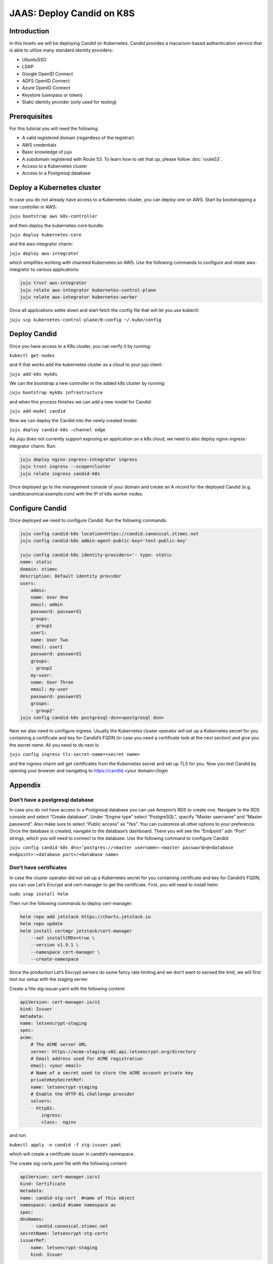 JAAS: Deploy Candid on K8S
==========================

Introduction
------------

In this howto we will be deploying Candid on Kubernetes.  Candid provides a macaroon-based authentication service that is able to utilize many standard identity providers:

- UbuntuSSO
- LDAP
- Google OpenID Connect
- ADFS OpenID Connect
- Azure OpenID Connect 
- Keystore (userpass or token)
- Static identity provider (only used for testing)
  
Prerequisites
-------------


For this tutorial you will need the following:

- A valid registered domain (regardless of the registrar)
- AWS credentials
- Basic knowledge of juju
- A subdomain registered with Route 53. To learn how to set that up, please follow :doc:`route53`.
- Access to a Kubernetes cluster
- Access to a Postgresql database

Deploy a Kubernetes cluster
---------------------------

In case you do not already have access to a Kubernetes cluster, you can deploy one on AWS. Start by bootstrapping a new controller in AWS:

``juju bootstrap aws k8s-controller``

and then deploy the kubernetes-core bundle:

``juju deploy kubernetes-core``

and the aws-integrator charm:

``juju deploy aws-integrator``

which simplifies working with charmed Kubernetes on AWS.
Use the following commands to configure and relate aws-integrator to various applications:

.. code:: console

    juju trust aws-integrator
    juju relate aws-integrator kubernetes-control-plane
    juju relate aws-integrator kubernetes-worker

Once all applications settle down and start fetch the config file that will let you use kubectl:

``juju scp kubernetes-control-plane/0:config ~/.kube/config``

Deploy Candid
-------------

Once you have access to a K8s cluster, you can verify it by running:

``kubectl get nodes``

and if that works add the kubernetes cluster as a cloud to your juju client:

``juju add-k8s myk8s``

We can the bootstrap a new controller in the added k8s cluster by running:

``juju bootstrap myk8s infrastructure``

and when this process finishes we can add a new model for Candid:

``juju add-model candid``

Now we can deploy the Candid into the newly created model:

``juju deploy candid-k8s –channel edge``

As Juju does not currently support exposing an application on a k8s cloud, we need to also deploy nginx-ingress-integrator charm. Run:

.. code:: console
    
    juju deploy nginx-ingress-integrator ingress
    juju trust ingress --scope=cluster
    juju relate ingress candid-k8s

Once deployed go to the management console of your domain and create an A record for the deployed Candid (e.g. candidcanonical.example.com) with the IP of k8s worker nodes. 

Configure Candid
----------------

Once deployed we need to configure Candid. Run the following commands:

.. code:: console

    juju config candid-k8s location=https://candid.canonical.stimec.net
    juju config candid-k8s admin-agent-public-key='test-public-key'

    juju config candid-k8s identity-providers='- type: static                                 
    name: static
    domain: stimec
    description: Default identity provider
    users:
        admin:
        name: User One
        email: admin
        password: password1
        groups:
        - group1
        user1:
        name: User Two
        email: user1
        password: password1
        groups:
        - group2
        my-user:
        name: User Three
        email: my-user
        password: password1
        groups:
        - group2'
    juju config candid-k8s postgresql-dsn=<postgresql dsn>


Next we also need to configure ingress. Usually the Kubernetes cluster operator will set up a Kubernetes secret for you containing a certificate and key for Candid’s FQDN (in case you need a certificate look at the next section) and give you the secret name. All you need to do next is:

``juju config ingress tls-secret-name=<secret name>``

and the ingress charm will get certificates from the Kubernetes secret and set up TLS for you.
Now you test Candid by opening your browser and navigating to https://candid.<your domain>/login

Appendix
--------

Don’t have a postgresql database
~~~~~~~~~~~~~~~~~~~~~~~~~~~~~~~~

In case you do not have access to a Postgresql database you can use Amazon’s RDS to create one. Navigate to the RDS console and select “Create database”. Under “Engine type” select “PostgreSQL”, specify “Master username” and “Master password”. Also make sure to select “Public access” as “Yes”. You can customize all other options to your preference. Once the database is created, navigate to the database’s dashboard. There you will see the “Endpoint” adn “Port” strings, which you will need to connect to the database.  Use the following command to configure Candid:

``juju config candid-k8s dns=’postgres://<master username>:<master password>@<database endpoint>:<database port>/<database name>``

Don’t have certificates
~~~~~~~~~~~~~~~~~~~~~~~

In case the cluster operator did not set up a Kubernetes secret for you containing certificate and key for Candid’s FQDN, you can use Let’s Encrypt and cert-manager to get the certificate.
First, you will need to install helm:

``sudo snap install helm``

Then run the following commands to deploy cert-manager:

.. code:: console

    helm repo add jetstack https://charts.jetstack.io
    helm repo update
    helm install certmgr jetstack/cert-manager
        --set installCRDs=true \
        --version v1.9.1 \
        --namespace cert-manager \
        --create-namespace

Since the production Let’s Encrypt servers do some fancy rate limiting 
and we don’t want to exceed the limit, we will first test our setup with 
the staging server.

Create a fille stg-issuer.yaml with the following content:

.. code:: yaml
    
    apiVersion: cert-manager.io/v1
    kind: Issuer
    metadata:
    name: letsencrypt-staging
    spec:
    acme:
        # The ACME server URL
        server: https://acme-staging-v02.api.letsencrypt.org/directory
        # Email address used for ACME registration
        email: <your email>
        # Name of a secret used to store the ACME account private key
        privateKeySecretRef:
        name: letsencrypt-staging
        # Enable the HTTP-01 challenge provider
        solvers:
        - http01:
            ingress:
            class:  nginx

and run:

``kubectl apply -n candid -f stg-issuer.yaml``

which will create a certificate issuer in candid’s namespace.

The create stg-certs.yaml file with the following content:

.. code:: yaml 

    apiVersion: cert-manager.io/v1
    kind: Certificate
    metadata:
    name: candid-stg-cert  #name of this object
    namespace: candid #same namespace as 
    spec:
    dnsNames:
        - candid.canonical.stimec.net
    secretName: letsencrypt-stg-certs
    issuerRef:
        name: letsencrypt-staging
        kind: Issuer

and run:

``kubectl apply -n candid -f stg-certs.yaml``

This should create a certificate and key using the staging issuer. Inspect the created certificate by running:

``kubectl describe certificate -n candid candid-stg-cert``

and:

``kubectl describe secret letsencrypt-stg-certs -n candid``

which will show a Kubernetes secret and in its data you should see a stored tls.crt and tls.key.
If this all worked (and i have no doubt it did :) ), then we can proceed by creating a production issuer. Create a prod-issuer.yaml file with the following content:

.. code:: yaml

    apiVersion: cert-manager.io/v1
    kind: Issuer
    metadata:
    name: letsencrypt-prod
    spec:
    acme:
        # The ACME server URL
        server: https://acme-v02.api.letsencrypt.org/directory
        # Email address used for ACME registration
        email: ales.stimec@canonical.com
        # Name of a secret used to store the ACME account private key
        privateKeySecretRef:
        name: letsencrypt-prod
        # Enable the HTTP-01 challenge provider
        solvers:
        - http01:
            ingress:
            class: nginx

and run:

``kubectl apply -n candid -f prod-issuer.yaml``

Then create a prod-certs.yaml file with the following content:

.. code:: yaml

    apiVersion: cert-manager.io/v1
    kind: Certificate
    metadata:
    name: candid-cert  #name of this object
    namespace: candid
    spec:
    dnsNames:
        - candid.canonical.stimec.net
    secretName: letsencrypt-certs
    issuerRef:
        name: letsencrypt-prod
        kind: Issuer

and run:

``kubectl apply -n candid -f prod-certs.yaml``

This will create a letsencrypt-certs secrets for you, which you can inspect by running:

``kubectl describe secret letsencrypt-certs -n candid``

which will show the created secret and in its data you should see a stored tls.crt and tls.key.
To see the certificate data run:

``kubectl describe certificate -n candid candid-cert``


Once you have the production certificate, you can configure the ingress application by running:

``juju config ingress tls-secret-name=letsencrypt-certs``


